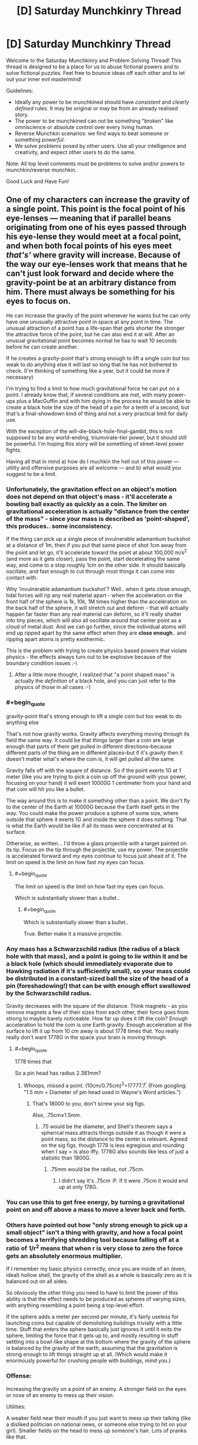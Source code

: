 #+TITLE: [D] Saturday Munchkinry Thread

* [D] Saturday Munchkinry Thread
:PROPERTIES:
:Author: AutoModerator
:Score: 15
:DateUnix: 1570892672.0
:END:
Welcome to the Saturday Munchkinry and Problem Solving Thread! This thread is designed to be a place for us to abuse fictional powers and to solve fictional puzzles. Feel free to bounce ideas off each other and to let out your inner evil mastermind!

Guidelines:

- Ideally any power to be munchkined should have /consistent/ and /clearly defined/ rules. It may be original or may be from an already realised story.
- The power to be munchkined can not be something "broken" like omniscience or absolute control over every living human.
- Reverse Munchkin scenarios: we find ways to beat someone or something /powerful/.
- We solve problems posed by other users. Use all your intelligence and creativity, and expect other users to do the same.

Note: All top level comments must be problems to solve and/or powers to munchkin/reverse munchkin.

Good Luck and Have Fun!


** One of my characters can increase the gravity of a single point. This point is the focal point of his eye-lenses --- meaning that if parallel beans originating from one of his eyes passed through his eye-lense they would meet at a focal point, and when both focal points of his eyes meet /that's'/ where gravity will increase. Because of the way our eye-lenses work that means that he can't just look forward and decide where the gravity-point be at an arbitrary distance from him. There must always be something for his eyes to focus on.

He can increase the gravity of the point whenever he wants but he can only have one unusually attractive point in space at any point in time. The unusual attraction of a point has a life-span that gets shorter the stronger the attractive force of the point, but he can also end it at will. After an unusual gravitational point becomes normal he has to wait 10 seconds before he can create another.

If he creates a gravity-point that's strong enough to lift a single coin but too weak to do anything else it will last so long that he has not bothered to check. (I'm thinking of something like a year, but it could be more if necessary)

I'm trying to find a limit to how much gravitational force he can put on a point. I already know that, if several conditions are met, with many power-ups plus a MacGuffin and with him dying in the process he would be able to create a black hole the size of the head of a pin for a tenth of a second, but that's a final-showdown kind of thing and not a very practical limit for daily use.

With the exception of the will-die-black-hole-final-gambit, this is not supposed to be any world-ending, triumvirate-tier power, but it should still be powerful. I'm hoping this story will be something of street-level power fights.

Having all that in mind a) how do I muchkin the hell out of this power --- utility and offensive purposes are all welcome --- and b) what would you suggest to be a limit.
:PROPERTIES:
:Author: Nivirce
:Score: 5
:DateUnix: 1570903117.0
:END:

*** Unfortunately, the gravitation effect on an object's motion does not depend on that object's mass - it'll accelerate a bowling ball exactly as quickly as a coin. The limiter on gravitational acceleration is actually "distance from the center of the mass" - since your mass is described as 'point-shaped', this produces.. some inconsistency.

If the thing can pick up a single piece of invulnerable adamantium buckshot at a distance of 1m, then if you put that same piece of shot 1cm away from the point and let go, it'll accelerate toward the point at about 100,000 m/s^2 (and more as it gets closer), pass the point, start decelerating the same way, and come to a stop roughly 1cm on the other side. It should basically oscillate, and fast enough to cut through most things it can come into contact with.

Why 'invulnerable adamantium buckshot'? Well.. when it gets close enough, tidal forces will rip any real material apart - when the acceleration on the front half of the sphere is 1k, 10k, 1M times higher than the acceleration on the back half of the sphere, it will stretch out and deform - that will actually happen far faster than any real material can deform, so it'll really shatter into tiny pieces, which will also all oscillate around that center point as a cloud of metal dust. And we can go further, since the individual atoms will end up ripped apart by the same effect when they are *close enough*.. and ripping apart atoms is pretty exothermic.

This is the problem with trying to create physics based powers that violate physics - the effects always turn out to be explosive because of the boundary condition issues :-\
:PROPERTIES:
:Author: nevinera
:Score: 12
:DateUnix: 1570914521.0
:END:

**** After a little more thought, I realized that "a point shaped mass" is actually the /definition/ of a black hole, and you can just refer to the physics of those in all cases :-)
:PROPERTIES:
:Author: nevinera
:Score: 3
:DateUnix: 1571249467.0
:END:


*** #+begin_quote
  gravity-point that's strong enough to lift a single coin but too weak to do anything else
#+end_quote

That's not how gravity works. Gravity affects everything moving through its field the same way. It could be that things larger than a coin are large enough that parts of them get pulled in different directions--because different parts of the thing are in different places--but if it's gravity then it doesn't matter what's where the coin is, it will get pulled all the same.

Gravity falls off with the square of distance. So if the point exerts 1G at 1 meter (like you are trying to pick a coin up off the ground with your power, focusing on your hand) it will exert 10000G 1 centimeter from your hand and that coin will hit you like a bullet.

The way around this is to make it something other than a point. We don't fly to the center of the Earth at 10000G because the Earth itself gets in the way. You could make the power produce a sphere of some size, where outside that sphere it exerts 1G and inside the sphere it does nothing. That is what the Earth would be like if all its mass were concentrated at its surface.

Otherwise, as written... I'd throw a glass projectile with a target painted on its tip. Focus on the tip through the projectile, use my power. The projectile is accelerated forward and my eyes continue to focus just ahead of it. The limit on speed is the limit on how fast my eyes can focus.
:PROPERTIES:
:Author: blasted0glass
:Score: 7
:DateUnix: 1570910135.0
:END:

**** #+begin_quote
  The limit on speed is the limit on how fast my eyes can focus.
#+end_quote

Which is substantially slower than a bullet..
:PROPERTIES:
:Author: nevinera
:Score: 2
:DateUnix: 1570929680.0
:END:

***** #+begin_quote
  Which is substantially slower than a bullet..
#+end_quote

True. Better make it a massive projectile.
:PROPERTIES:
:Author: blasted0glass
:Score: 1
:DateUnix: 1570931211.0
:END:


*** Any mass has a Schwarzschild radius (the radius of a black hole with that mass), and a point is going to lie within it and be a black hole (which should immediately evaporate due to Hawking radiation if it's sufficiently small), so your mass could be distributed in a constant-sized ball the size of the head of a pin (foreshadowing!) that can be with enough effort swallowed by the Schwarzschild radius.

Gravity decreases with the square of the distance. Think magnets - as you remove magnets a few of their sizes from each other, their force goes from strong to maybe barely noticeable. How far up does it lift the coin? Enough acceleration to hold the coin is one Earth gravity. Enough acceleration at the surface to lift it up from 10 cm away is about 1778 times that. You really really don't want 1778G in the space your brain is moving through.
:PROPERTIES:
:Author: Gurkenglas
:Score: 3
:DateUnix: 1570911059.0
:END:

**** #+begin_quote
  1778 times that
#+end_quote

So a pin head has radius 2.381mm?
:PROPERTIES:
:Author: zaxqs
:Score: 1
:DateUnix: 1570922904.0
:END:

***** Whoops, missed a point. (10cm/0.75cm)^{2}=17777.7̅. (From googling: "1.5 mm = Diameter of pin head used in Wayne's Word articles.")
:PROPERTIES:
:Author: Gurkenglas
:Score: 2
:DateUnix: 1570966134.0
:END:

****** That's 18000 to you, don't screw your sig figs.

Also, .75cm≠1.5mm.
:PROPERTIES:
:Author: zaxqs
:Score: 1
:DateUnix: 1570982369.0
:END:

******* .75 would be the diameter, and Shell's theorem says a spherical mass attracts things outside it as though it were a point mass, so the distance to the center is relevant. Agreed on the sig figs, though 1778 is less egregious and rounding when I say = is also iffy. 1778G also sounds like less of just a statistic than 1800G.
:PROPERTIES:
:Author: Gurkenglas
:Score: 1
:DateUnix: 1570982974.0
:END:

******** .75mm would be the radius, not .75cm.
:PROPERTIES:
:Author: zaxqs
:Score: 1
:DateUnix: 1570985533.0
:END:

********* I didn't say it's .75cm :P. If it were .75cm it would end up at only 178G.
:PROPERTIES:
:Author: Gurkenglas
:Score: 1
:DateUnix: 1571000564.0
:END:


*** You can use this to get free energy, by turning a gravitational point on and off above a mass to move a lever back and forth.
:PROPERTIES:
:Author: zaxqs
:Score: 3
:DateUnix: 1570923122.0
:END:


*** Others have pointed out how "only strong enough to pick up a small object" isn't a thing with gravity, and how a focal point becomes a terrifying shredding tool because falling off at a ratio of 1/r^{2} means that when r is very close to zero the force gets an absolutely enormous multiplier.

If I remember my basic physics correctly, once you are inside of an (even, ideal) hollow shell, the gravity of the shell as a whole is basically zero as it is balanced out on all sides.

So obviously the other thing you need to have to limit the power of this ability is that the effect needs to be produced as spheres of varying sizes, with anything resembling a point being a top-level effort.

If the sphere adds a meter per second per minute, it's fairly useless for launching coins but capable of demolishing buildings trivially with a little time. Stuff that enters the sphere basically just ignores it until it exits the sphere, limiting the force that it gets up to, and mostly resulting in stuff settling into a bowl-like shape at the bottom where the gravity of the sphere is balanced by the gravity of the earth, assuming that the gravitation is strong enough to lift things straight up at all. (Which would make it enormously powerful for crushing people with buildings, mind you.)
:PROPERTIES:
:Author: nonoforreal
:Score: 2
:DateUnix: 1570937293.0
:END:


*** Offense:

Increasing the gravity on a point of an enemy. A stronger field on the eyes or nose of an enemy to mess up their vision.

Utilities:

A weaker field near their mouth if you just want to mess up their talking (like a disliked politician on national news, or someone else trying to hit on your girl). Smaller fields on the head to mess up someone's hair. Lots of pranks like that.

Counteract gravity for jumping higher or cushioning falls.

Weakness:

Distracting the character so they look away and break the effect. Blocking the character's vision with smoke, a piece of paper, etc.
:PROPERTIES:
:Author: elriggs
:Score: 1
:DateUnix: 1570905385.0
:END:


*** Available exploits depend a lot on what exactly the properties of the (infinitesimally small) point gravitational anomaly are. What do you mean when you say that you can increase the gravity on a point? Does that mean you just calculate the total gravitational attraction exerted at that point by all the matter in the universe and then multiply it by some factor? Or do you mean that the gravitational attraction exerted by objects at that point on other things is increased (or decreased?) by some factor. Or both at once? Something else?

If it's actually an infinitesimally small point-shaped anomaly, all sorts of strange things are possible, down to splitting atoms.

If it's not actually a point, then the nature of the boundary of the affected space allows for all sorts of odd things, potentially messing with microcircuitry in fun and novel ways.
:PROPERTIES:
:Author: AlmostNeither
:Score: 1
:DateUnix: 1570906590.0
:END:


*** #+begin_quote
  Because of the way our eye-lenses work that means that he can't just look forward and decide where the gravity-point be at an arbitrary distance from him. There must always be something for his eyes to focus on.
#+end_quote

With a little bit of practice, he should be able to look /beyond/ nearby objects and, for example, make a gravity point on the opposite side of a wall (albeit with appalling accuracy)
:PROPERTIES:
:Author: CCC_037
:Score: 1
:DateUnix: 1570913801.0
:END:


*** Some of you pointed out that this is not how gravity works. It's perfectly possible I had no idea what I was talking about and ended up saying nonsense. As such I'll describe the effect I had in mind when I described the power as 'increasing the gravity on a single point' and try to mitigate inconsistencies from there. The idea is that the point (though if being a point is itself a problem it could be a small spherical region) will attract everything around it with a force that is stronger the closer something is to it. My idea was that if I placed an object in the center of that attractive point/small spherical region it could break in of itself, but it would depend on how strong the attractive force of the point/small spherical region was imediately outside of it, and that is a variable the character should be able to control (though perhaps if it is too weak to break objects in of themselves it is too weak to be of any use at all? I would expect this would depend on the resistance of an object). If it does not break in of itself, the object will be suspended with 0 acceleration, with it's center of gravity and the point/center of the small spheric region coinciding, until either the effect stops or the object is hit by another. And, of course, all of this is relative to earth's center. No things being kept behind while the rest of the plat keeps moving on its orbit.
:PROPERTIES:
:Author: Nivirce
:Score: 1
:DateUnix: 1570924830.0
:END:


** I haven't thought about this too much, but I'm curious what [[/r/rational]] can do with this scenario.

Round 1: What would the world look like if the aphorisms "Everything happens for a reason" and "It's always darkest before the dawn" were literally true and applied directly to human endeavors?

Round 2: What would happen if [cliche X] were literally true and applied to human endeavors?
:PROPERTIES:
:Author: LazarusRises
:Score: 1
:DateUnix: 1571083660.0
:END:

*** #+begin_quote
  "Everything happens for a reason"
#+end_quote

This one /is/ true (for a sufficiently liberal interpretation of reason). The problem is that people want the reasons to be anthropomorphizable.

#+begin_quote
  "It's always darkest before the dawn"
#+end_quote

That one requires something really wonky is going on. Closest I can think of (short of a completely artificial day-night cycle) is a giant ring shaped solar panel at the L1 lagrange point that perpetually casts a shadow on the parts of the planet that are on the border between day and night.

Don't know of any real good way to munchkin that though, other than asking why on earth you would build your giant solar panel at L1, rather than at L2.
:PROPERTIES:
:Author: Silver_Swift
:Score: 1
:DateUnix: 1571232591.0
:END:


** Any suggestions for munchkining the power of Universal Translation? That is: the wielder of this power is able to learn and subsequently speak, read, or write any language that is known to the target, with very little time required. If the target's understanding of a language is incomplete, the gained knowledge is also incomplete, and with only one sample, or several, the wielder might speak with an accent. The target must be living and conscious. Machines are ineligible.

​

The setting is science fiction, with aliens. While the wielder is technically reading the target's mind, the wielder is not permitted to read or project thoughts or emotions. Body language is, to some extent, included in the definition of 'language.'
:PROPERTIES:
:Author: Tuftears
:Score: 1
:DateUnix: 1571188144.0
:END:
